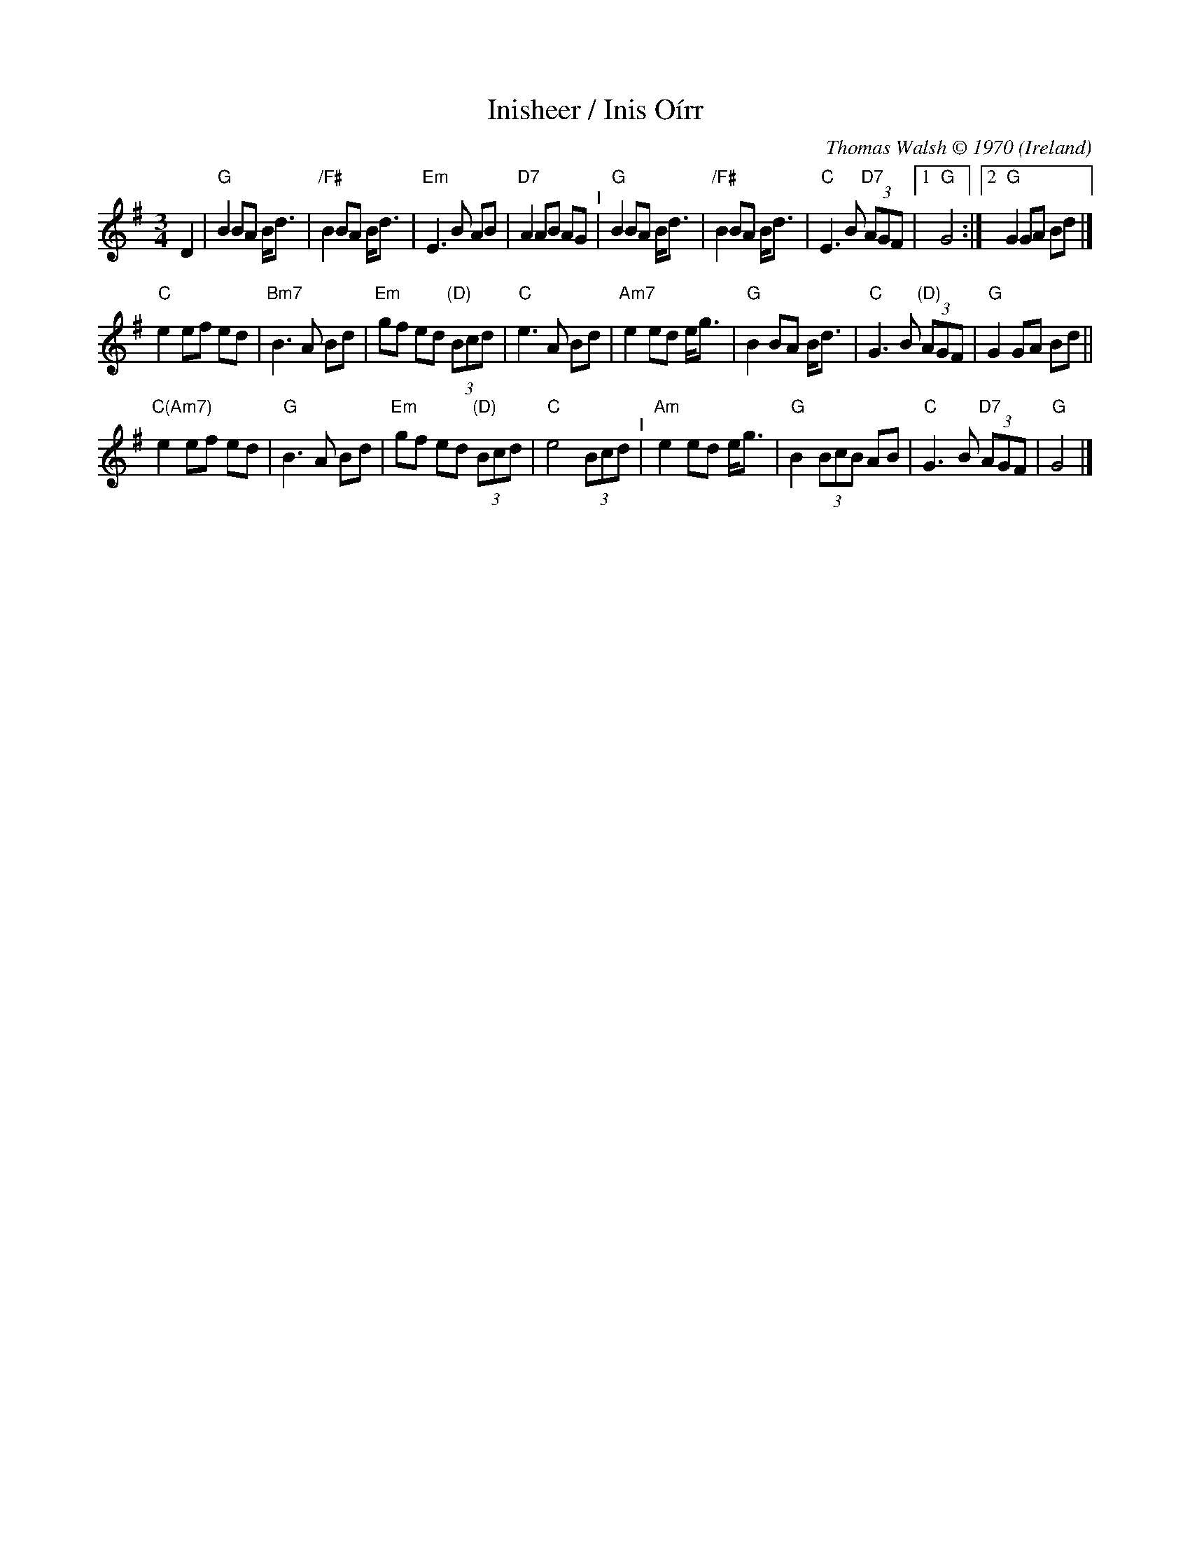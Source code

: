 X: 1
T: Inisheer / Inis O\'irr
O: Ireland
C: Thomas Walsh \251 1970
%D:1970
M: 3/4
L: 1/8
K: G
D2 |\
"G"B2 BA B<d | "/F#"B2 BA B<d | "Em"E3 B AB | "D7"A2 AB AG "^I"|\
"G"B2 BA B<d | "/F#"B2 BA B<d | "C"E3 B "D7"(3AGF |1 "G"G4 :|2 "G"G2 GA Bd |]
"C"e2 ef ed | "Bm7"B3 A Bd | "Em"gf ed "(D)"(3Bcd | "C"e3 A Bd |\
"Am7"e2 ed e<g | "G"B2 BA B<d | "C"G3 B "(D)"(3AGF | "G"G2 GA Bd ||
"C(Am7)"e2 ef ed | "G"B3 A Bd | "Em"gf ed "(D)"(3Bcd | "C"e4 (3Bcd "^I"|\
"Am"e2 ed e<g | "G"B2 (3BcB AB | "C"G3 B "D7"(3AGF | "G"G4 |]
